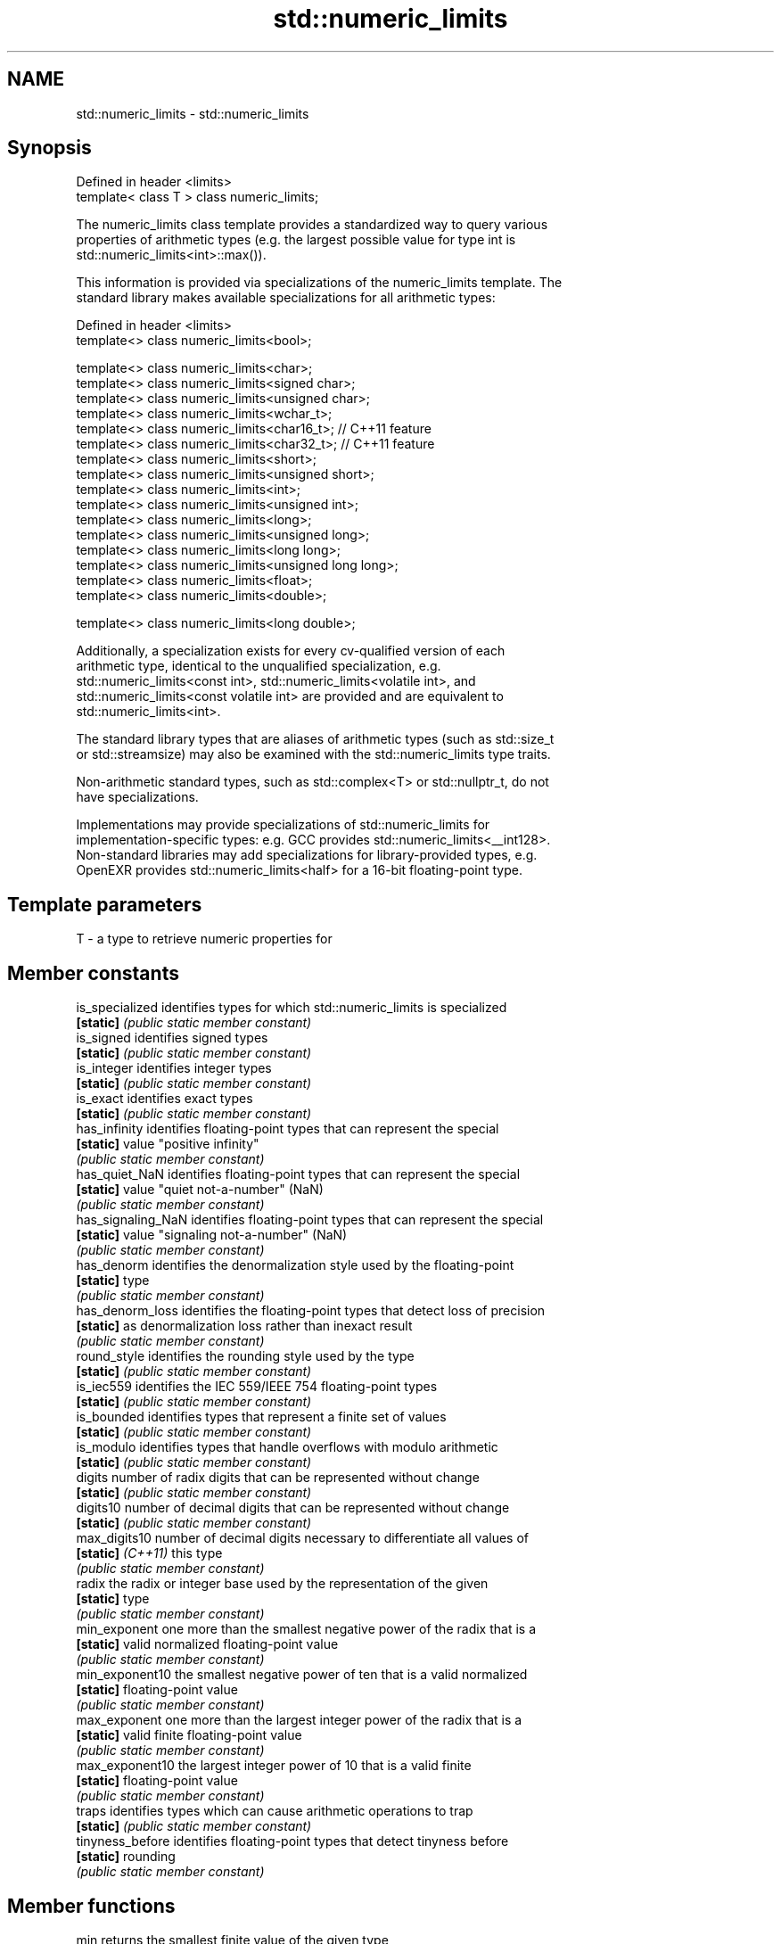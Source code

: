 .TH std::numeric_limits 3 "Nov 25 2015" "2.1 | http://cppreference.com" "C++ Standard Libary"
.SH NAME
std::numeric_limits \- std::numeric_limits

.SH Synopsis
   Defined in header <limits>
   template< class T > class numeric_limits;

   The numeric_limits class template provides a standardized way to query various
   properties of arithmetic types (e.g. the largest possible value for type int is
   std::numeric_limits<int>::max()).

   This information is provided via specializations of the numeric_limits template. The
   standard library makes available specializations for all arithmetic types:

   Defined in header <limits>
   template<> class numeric_limits<bool>;

   template<> class numeric_limits<char>;
   template<> class numeric_limits<signed char>;
   template<> class numeric_limits<unsigned char>;
   template<> class numeric_limits<wchar_t>;
   template<> class numeric_limits<char16_t>;   // C++11 feature
   template<> class numeric_limits<char32_t>;   // C++11 feature
   template<> class numeric_limits<short>;
   template<> class numeric_limits<unsigned short>;
   template<> class numeric_limits<int>;
   template<> class numeric_limits<unsigned int>;
   template<> class numeric_limits<long>;
   template<> class numeric_limits<unsigned long>;
   template<> class numeric_limits<long long>;
   template<> class numeric_limits<unsigned long long>;
   template<> class numeric_limits<float>;
   template<> class numeric_limits<double>;

   template<> class numeric_limits<long double>;

   Additionally, a specialization exists for every cv-qualified version of each
   arithmetic type, identical to the unqualified specialization, e.g.
   std::numeric_limits<const int>, std::numeric_limits<volatile int>, and
   std::numeric_limits<const volatile int> are provided and are equivalent to
   std::numeric_limits<int>.

   The standard library types that are aliases of arithmetic types (such as std::size_t
   or std::streamsize) may also be examined with the std::numeric_limits type traits.

   Non-arithmetic standard types, such as std::complex<T> or std::nullptr_t, do not
   have specializations.

   Implementations may provide specializations of std::numeric_limits for
   implementation-specific types: e.g. GCC provides std::numeric_limits<__int128>.
   Non-standard libraries may add specializations for library-provided types, e.g.
   OpenEXR provides std::numeric_limits<half> for a 16-bit floating-point type.

.SH Template parameters

   T - a type to retrieve numeric properties for

.SH Member constants

   is_specialized    identifies types for which std::numeric_limits is specialized
   \fB[static]\fP          \fI(public static member constant)\fP 
   is_signed         identifies signed types
   \fB[static]\fP          \fI(public static member constant)\fP 
   is_integer        identifies integer types
   \fB[static]\fP          \fI(public static member constant)\fP 
   is_exact          identifies exact types
   \fB[static]\fP          \fI(public static member constant)\fP 
   has_infinity      identifies floating-point types that can represent the special
   \fB[static]\fP          value "positive infinity"
                     \fI(public static member constant)\fP 
   has_quiet_NaN     identifies floating-point types that can represent the special
   \fB[static]\fP          value "quiet not-a-number" (NaN)
                     \fI(public static member constant)\fP 
   has_signaling_NaN identifies floating-point types that can represent the special
   \fB[static]\fP          value "signaling not-a-number" (NaN)
                     \fI(public static member constant)\fP 
   has_denorm        identifies the denormalization style used by the floating-point
   \fB[static]\fP          type
                     \fI(public static member constant)\fP 
   has_denorm_loss   identifies the floating-point types that detect loss of precision
   \fB[static]\fP          as denormalization loss rather than inexact result
                     \fI(public static member constant)\fP 
   round_style       identifies the rounding style used by the type
   \fB[static]\fP          \fI(public static member constant)\fP 
   is_iec559         identifies the IEC 559/IEEE 754 floating-point types
   \fB[static]\fP          \fI(public static member constant)\fP 
   is_bounded        identifies types that represent a finite set of values
   \fB[static]\fP          \fI(public static member constant)\fP 
   is_modulo         identifies types that handle overflows with modulo arithmetic
   \fB[static]\fP          \fI(public static member constant)\fP 
   digits            number of radix digits that can be represented without change
   \fB[static]\fP          \fI(public static member constant)\fP 
   digits10          number of decimal digits that can be represented without change
   \fB[static]\fP          \fI(public static member constant)\fP 
   max_digits10      number of decimal digits necessary to differentiate all values of
   \fB[static]\fP \fI(C++11)\fP  this type
                     \fI(public static member constant)\fP 
   radix             the radix or integer base used by the representation of the given
   \fB[static]\fP          type
                     \fI(public static member constant)\fP 
   min_exponent      one more than the smallest negative power of the radix that is a
   \fB[static]\fP          valid normalized floating-point value
                     \fI(public static member constant)\fP 
   min_exponent10    the smallest negative power of ten that is a valid normalized
   \fB[static]\fP          floating-point value
                     \fI(public static member constant)\fP 
   max_exponent      one more than the largest integer power of the radix that is a
   \fB[static]\fP          valid finite floating-point value
                     \fI(public static member constant)\fP 
   max_exponent10    the largest integer power of 10 that is a valid finite
   \fB[static]\fP          floating-point value
                     \fI(public static member constant)\fP 
   traps             identifies types which can cause arithmetic operations to trap
   \fB[static]\fP          \fI(public static member constant)\fP 
   tinyness_before   identifies floating-point types that detect tinyness before
   \fB[static]\fP          rounding
                     \fI(public static member constant)\fP 

.SH Member functions

   min              returns the smallest finite value of the given type
   \fB[static]\fP         \fI(public static member function)\fP 
   lowest           returns the lowest finite value of the given type
   \fB[static]\fP \fI(C++11)\fP \fI(public static member function)\fP 
   max              returns the largest finite value of the given type
   \fB[static]\fP         \fI(public static member function)\fP 
   epsilon          returns the difference between 1.0 and the next representable value
   \fB[static]\fP         of the given floating-point type
                    \fI(public static member function)\fP 
   round_error      returns the maximum rounding error of the given floating-point type
   \fB[static]\fP         \fI(public static member function)\fP 
   infinity         returns the positive infinity value of the given floating-point
   \fB[static]\fP         type
                    \fI(public static member function)\fP 
   quiet_NaN        returns a quiet NaN value of the given floating-point type
   \fB[static]\fP         \fI(public static member function)\fP 
   signaling_NaN    returns a signaling NaN value of the given floating-point type
   \fB[static]\fP         \fI(public static member function)\fP 
   denorm_min       returns the smallest positive subnormal value of the given
   \fB[static]\fP         floating-point type
                    \fI(public static member function)\fP 

.SH Helper classes

   float_round_style  indicates floating-point rounding modes
                      \fI(enum)\fP 
   float_denorm_style indicates floating-point denormalization modes
                      \fI(enum)\fP 

.SH Relationship with C library macro constants

                                                                                   Members
 Specialization    min()   lowest()       max()        epsilon()      digits     digits10 min_exponent min_exponent10  max_exponent max_exponent10    radix
                            \fI(C++11)\fP
[numeric_limits<                                                                                                                                    2
]bool [ >]
[numeric_limits< CHAR_MIN  CHAR_MIN  CHAR_MAX                                                                                                       2
]char [ >]
[numeric_limits<
]signed char [   SCHAR_MIN SCHAR_MIN SCHAR_MAX                                                                                                      2
>]
[numeric_limits<
]unsigned char [ 0       0       UCHAR_MAX                                                                                                      2
>]
[numeric_limits< WCHAR_MIN WCHAR_MIN WCHAR_MAX                                                                                                      2
]wchar_t [ >]
[numeric_limits< 0       0       UINT_LEAST16_MAX                                                                                               2
]char16_t [ >]
[numeric_limits< 0       0       UINT_LEAST32_MAX                                                                                               2
]char32_t [ >]
[numeric_limits<
]short [ >]
[numeric_limits< SHRT_MIN  SHRT_MIN  SHRT_MAX                                                                                                       2
]signed short [
>]
[numeric_limits<
]unsigned short  0       0       USHRT_MAX                                                                                                      2
[ >]
[numeric_limits<
]int [ >]        INT_MIN   INT_MIN   INT_MAX                                                                                                        2
[numeric_limits<
]signed int [ >]
[numeric_limits<
]unsigned int [  0       0       UINT_MAX                                                                                                       2
>]
[numeric_limits<
]long [ >]
[numeric_limits< LONG_MIN  LONG_MIN  LONG_MAX                                                                                                       2
]signed long [
>]
[numeric_limits<
]unsigned long [ 0       0       ULONG_MAX                                                                                                      2
>]
[numeric_limits<
]long long [ >]
[numeric_limits< LLONG_MIN LLONG_MIN LLONG_MAX                                                                                                      2
]signed long
long [ >]
[numeric_limits<
]unsigned long   0       0       ULLONG_MAX                                                                                                     2
long [ >]
[numeric_limits< FLT_MIN   -FLT_MAX  FLT_MAX          FLT_EPSILON  FLT_MANT_DIG  FLT_DIG  FLT_MIN_EXP  FLT_MIN_10_EXP  FLT_MAX_EXP  FLT_MAX_10_EXP  FLT_RADIX
]float [ >]
[numeric_limits< DBL_MIN   -DBL_MAX  DBL_MAX          DBL_EPSILON  DBL_MANT_DIG  DBL_DIG  DBL_MIN_EXP  DBL_MIN_10_EXP  DBL_MAX_EXP  DBL_MAX_10_EXP  FLT_RADIX
]double [ >]
[numeric_limits<
]long double [   LDBL_MIN  -LDBL_MAX LDBL_MAX         LDBL_EPSILON LDBL_MANT_DIG LDBL_DIG LDBL_MIN_EXP LDBL_MIN_10_EXP LDBL_MAX_EXP LDBL_MAX_10_EXP FLT_RADIX
>]

.SH Example

   
// Run this code

 #include <limits>
 #include <iostream>
  
 int main()
 {
     std::cout << "type\\tlowest\\thighest\\n";
     std::cout << "int\\t"
               << std::numeric_limits<int>::lowest() << '\\t'
               << std::numeric_limits<int>::max() << '\\n';
     std::cout << "float\\t"
               << std::numeric_limits<float>::lowest() << '\\t'
               << std::numeric_limits<float>::max() << '\\n';
     std::cout << "double\\t"
               << std::numeric_limits<double>::lowest() << '\\t'
               << std::numeric_limits<double>::max() << '\\n';
 }

.SH Possible output:

 type    lowest         highest
 int     -2147483648    2147483647
 float   -3.40282e+38   3.40282e+38
 double  -1.79769e+308  1.79769e+308

.SH See also

     * Fixed width integer types
     * Arithmetic types
     * C++ type system overview
     * Type support (basic types, RTTI, type traits)
